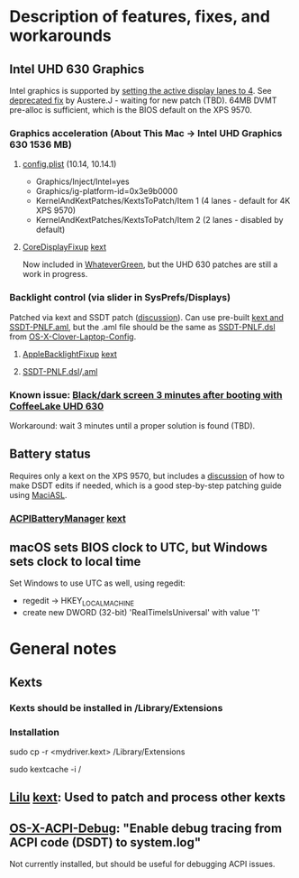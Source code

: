 * Description of features, fixes, and workarounds
** Intel UHD 630 Graphics
   Intel graphics is supported by [[https://www.tonymacx86.com/threads/solved-uhd-630-either-not-booting-or-no-acceleration-on-dell-xps-15-9570-4k.261101/page-7#post-1821091][setting the active display lanes to 4]].
   See [[https://www.tonymacx86.com/threads/fix-coffee-lake-intel-uhd-graphics-630-on-macos-mojave-kernel-panic-due-to-divide-by-zero.261687/][deprecated fix]] by Austere.J - waiting for new patch (TBD).
   64MB DVMT pre-alloc is sufficient, which is the BIOS default on the XPS 9570.
*** Graphics acceleration (About This Mac -> Intel UHD Graphics 630 1536 MB)
**** [[file:CLOVER/config.plist][config.plist]] (10.14, 10.14.1)
     - Graphics/Inject/Intel=yes
     - Graphics/ig-platform-id=0x3e9b0000
     - KernelAndKextPatches/KextsToPatch/Item 1 (4 lanes - default for 4K XPS 9570)
     - KernelAndKextPatches/KextsToPatch/Item 2 (2 lanes - disabled by default)
**** [[https://github.com/PMheart/CoreDisplayFixup][CoreDisplayFixup]] [[file:kexts/CoreDisplayFixup.kext][kext]]
     Now included in [[https://github.com/acidanthera/WhateverGreen][WhateverGreen]], but the UHD 630 patches are still a work in progress.
*** Backlight control (via slider in SysPrefs/Displays)
    Patched via kext and SSDT patch ([[https://www.tonymacx86.com/threads/guide-laptop-backlight-control-using-applebacklightfixup-kext.218222/][discussion]]).
    Can use pre-built [[https://bitbucket.org/RehabMan/applebacklightfixup/downloads/][kext and SSDT-PNLF.aml]], but the .aml file should
    be the same as [[https://github.com/RehabMan/OS-X-Clover-Laptop-Config/blob/master/hotpatch/SSDT-PNLF.dsl][SSDT-PNLF.dsl]] from [[https://github.com/RehabMan/OS-X-Clover-Laptop-Config][OS-X-Clover-Laptop-Config]].
**** [[https://github.com/RehabMan/AppleBacklightFixup][AppleBacklightFixup]] [[file:kexts/AppleBacklightFixup.kext][kext]]
**** [[file:CLOVER/ACPI/patched/SSDT-PNLF.dsl][SSDT-PNLF.dsl]]/[[file:CLOVER/ACPI/patched/SSDT-PNLF.aml][.aml]]
*** Known issue: [[https://www.tonymacx86.com/threads/bug-black-screen-3-minutes-after-booting-coffeelake-uhd-630.261131/][Black/dark screen 3 minutes after booting with CoffeeLake UHD 630]]
    Workaround: wait 3 minutes until a proper solution is found (TBD).
** Battery status
   Requires only a kext on the XPS 9570, but includes a [[https://www.tonymacx86.com/threads/guide-how-to-patch-dsdt-for-working-battery-status.116102/][discussion]] of
   how to make DSDT edits if needed, which is a good step-by-step
   patching guide using [[https://bitbucket.org/RehabMan/os-x-maciasl-patchmatic/downloads/][MaciASL]].
*** [[https://github.com/RehabMan/OS-X-ACPI-Battery-Driver][ACPIBatteryManager]] [[file:kexts/ACPIBatteryManager.kext][kext]]
** macOS sets BIOS clock to UTC, but Windows sets clock to local time
   Set Windows to use UTC as well, using regedit:
   - regedit -> HKEY_LOCAL_MACHINE\SYSTEM\CurrentControlSet\Control\TimeZoneInformation
   - create new DWORD (32-bit) 'RealTimeIsUniversal' with value '1'
* General notes
** Kexts
*** Kexts should be installed in /Library/Extensions
*** Installation
    sudo cp -r <mydriver.kext> /Library/Extensions
    # update kext cache
    sudo kextcache -i /
    # check output for errors!
    # common problems are wrong permissions or file ownership.
** [[https://github.com/acidanthera/Lilu][Lilu]] [[file:kexts/Lilu.kext][kext]]: Used to patch and process other kexts
** [[https://github.com/RehabMan/OS-X-ACPI-Debug][OS-X-ACPI-Debug]]: "Enable debug tracing from ACPI code (DSDT) to system.log"
   Not currently installed, but should be useful for debugging ACPI issues.
